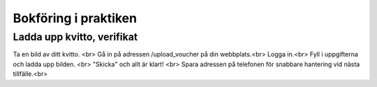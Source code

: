 Bokföring i praktiken
**********************



======================
Ladda upp kvitto, verifikat
======================
Ta en bild av ditt kvitto. <br>
Gå in på adressen /upload_voucher på din webbplats.<br>
Logga in.<br>
Fyll i uppgifterna och ladda upp bilden. <br>
"Skicka" och allt är klart! <br>
Spara adressen på telefonen för snabbare hantering vid nästa tillfälle.<br>

